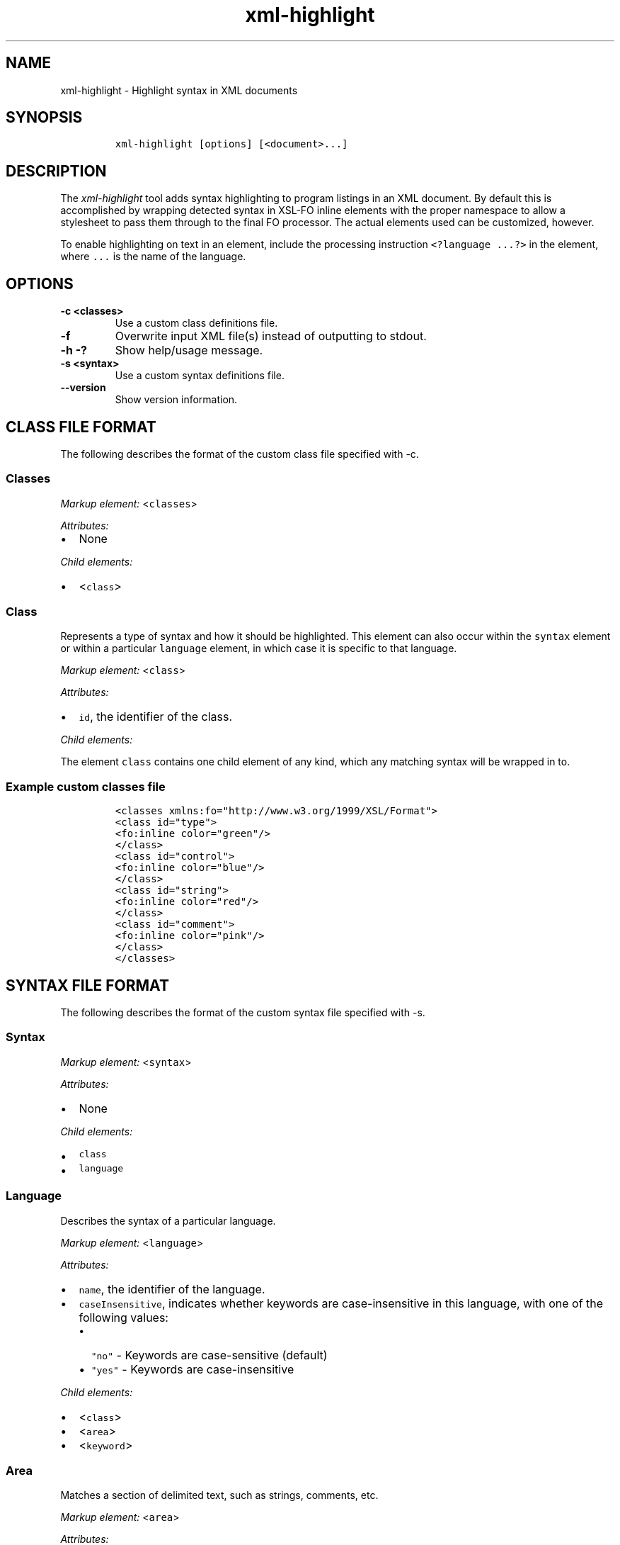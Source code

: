 .\" Automatically generated by Pandoc 2.3.1
.\"
.TH "xml\-highlight" "1" "2019\-03\-08" "" "xml\-utils"
.hy
.SH NAME
.PP
xml\-highlight \- Highlight syntax in XML documents
.SH SYNOPSIS
.IP
.nf
\f[C]
xml\-highlight\ [options]\ [<document>...]
\f[]
.fi
.SH DESCRIPTION
.PP
The \f[I]xml\-highlight\f[] tool adds syntax highlighting to program
listings in an XML document.
By default this is accomplished by wrapping detected syntax in XSL\-FO
inline elements with the proper namespace to allow a stylesheet to pass
them through to the final FO processor.
The actual elements used can be customized, however.
.PP
To enable highlighting on text in an element, include the processing
instruction \f[C]<?language\ ...?>\f[] in the element, where
\f[C]\&...\f[] is the name of the language.
.SH OPTIONS
.TP
.B \-c <classes>
Use a custom class definitions file.
.RS
.RE
.TP
.B \-f
Overwrite input XML file(s) instead of outputting to stdout.
.RS
.RE
.TP
.B \-h \-?
Show help/usage message.
.RS
.RE
.TP
.B \-s <syntax>
Use a custom syntax definitions file.
.RS
.RE
.TP
.B \-\-version
Show version information.
.RS
.RE
.SH CLASS FILE FORMAT
.PP
The following describes the format of the custom class file specified
with \-c.
.SS Classes
.PP
\f[I]Markup element:\f[] <\f[C]classes\f[]>
.PP
\f[I]Attributes:\f[]
.IP \[bu] 2
None
.PP
\f[I]Child elements:\f[]
.IP \[bu] 2
<\f[C]class\f[]>
.SS Class
.PP
Represents a type of syntax and how it should be highlighted.
This element can also occur within the \f[C]syntax\f[] element or within
a particular \f[C]language\f[] element, in which case it is specific to
that language.
.PP
\f[I]Markup element:\f[] <\f[C]class\f[]>
.PP
\f[I]Attributes:\f[]
.IP \[bu] 2
\f[C]id\f[], the identifier of the class.
.PP
\f[I]Child elements:\f[]
.PP
The element \f[C]class\f[] contains one child element of any kind, which
any matching syntax will be wrapped in to.
.SS Example custom classes file
.IP
.nf
\f[C]
<classes\ xmlns:fo="http://www.w3.org/1999/XSL/Format">
<class\ id="type">
<fo:inline\ color="green"/>
</class>
<class\ id="control">
<fo:inline\ color="blue"/>
</class>
<class\ id="string">
<fo:inline\ color="red"/>
</class>
<class\ id="comment">
<fo:inline\ color="pink"/>
</class>
</classes>
\f[]
.fi
.SH SYNTAX FILE FORMAT
.PP
The following describes the format of the custom syntax file specified
with \-s.
.SS Syntax
.PP
\f[I]Markup element:\f[] <\f[C]syntax\f[]>
.PP
\f[I]Attributes:\f[]
.IP \[bu] 2
None
.PP
\f[I]Child elements:\f[]
.IP \[bu] 2
\f[C]class\f[]
.IP \[bu] 2
\f[C]language\f[]
.SS Language
.PP
Describes the syntax of a particular language.
.PP
\f[I]Markup element:\f[] <\f[C]language\f[]>
.PP
\f[I]Attributes:\f[]
.IP \[bu] 2
\f[C]name\f[], the identifier of the language.
.IP \[bu] 2
\f[C]caseInsensitive\f[], indicates whether keywords are
case\-insensitive in this language, with one of the following values:
.RS 2
.IP \[bu] 2
\f[C]"no"\f[] \- Keywords are case\-sensitive (default)
.IP \[bu] 2
\f[C]"yes"\f[] \- Keywords are case\-insensitive
.RE
.PP
\f[I]Child elements:\f[]
.IP \[bu] 2
<\f[C]class\f[]>
.IP \[bu] 2
<\f[C]area\f[]>
.IP \[bu] 2
<\f[C]keyword\f[]>
.SS Area
.PP
Matches a section of delimited text, such as strings, comments, etc.
.PP
\f[I]Markup element:\f[] <\f[C]area\f[]>
.PP
\f[I]Attributes:\f[]
.IP \[bu] 2
\f[C]start\f[], the opening delimiter.
.IP \[bu] 2
\f[C]end\f[], the closing delimiter.
.IP \[bu] 2
\f[C]class\f[], reference to the \f[C]class\f[] element to use for this
area.
.PP
\f[I]Child elements:\f[]
.PP
If attribute \f[C]class\f[] is not used, this element can contain one
element of any kind, in which the text matching the area will be
wrapped.
.SS Keyword
.PP
Matches a particular keyword.
.PP
\f[I]Markup element:\f[] <\f[C]keyword\f[]>
.PP
\f[I]Attributes:\f[]
.IP \[bu] 2
\f[C]match\f[], the keyword to match.
.IP \[bu] 2
\f[C]class\f[], reference to the \f[C]class\f[] element to use for this
keyword.
.PP
\f[I]Child elements:\f[]
.PP
If attribute \f[C]class\f[] is not used, this element can contain one
element of any kind, in which the text matching the keyword will be
wrapped.
.SS Example custom syntax file
.IP
.nf
\f[C]
<syntax>
<language\ name="c">
<area\ start="&quot;"\ end="&quot;"\ class="string"/>
<area\ start="/*"\ end="*/"\ class="comment"/>
<keyword\ match="if"\ class="control"/>
<keyword\ match="else"\ class="control"/>
<keyword\ match="int"\ class="type"/>
<keyword\ match="char"\ class="type"/>
</language>
</syntax>
\f[]
.fi
.SH BUILT\-IN LANGUAGES
.PP
The following is a list of language syntaxes currently built\-in to the
tool:
.IP \[bu] 2
c
.IP \[bu] 2
csharp
.IP \[bu] 2
go
.IP \[bu] 2
java
.IP \[bu] 2
javascript
.IP \[bu] 2
pascal
.IP \[bu] 2
python
.IP \[bu] 2
ruby
.IP \[bu] 2
rust
.IP \[bu] 2
sh
.IP \[bu] 2
sql
.IP \[bu] 2
xml
.IP \[bu] 2
xsl
.SH AUTHORS
khzae.net.
